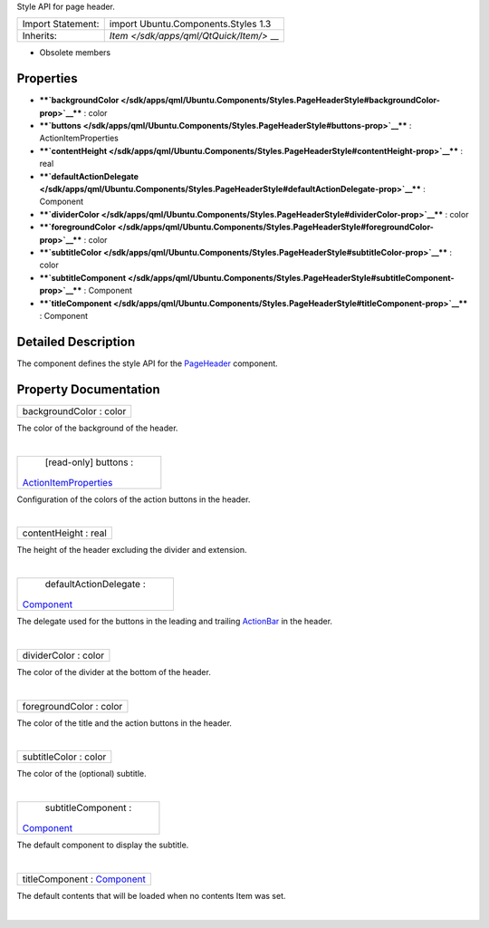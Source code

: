 Style API for page header.

+--------------------------------------+--------------------------------------+
| Import Statement:                    | import Ubuntu.Components.Styles 1.3  |
+--------------------------------------+--------------------------------------+
| Inherits:                            | `Item </sdk/apps/qml/QtQuick/Item/>` |
|                                      | __                                   |
+--------------------------------------+--------------------------------------+

-  Obsolete members

Properties
----------

-  ****`backgroundColor </sdk/apps/qml/Ubuntu.Components/Styles.PageHeaderStyle#backgroundColor-prop>`__****
   : color
-  ****`buttons </sdk/apps/qml/Ubuntu.Components/Styles.PageHeaderStyle#buttons-prop>`__****
   : ActionItemProperties
-  ****`contentHeight </sdk/apps/qml/Ubuntu.Components/Styles.PageHeaderStyle#contentHeight-prop>`__****
   : real
-  ****`defaultActionDelegate </sdk/apps/qml/Ubuntu.Components/Styles.PageHeaderStyle#defaultActionDelegate-prop>`__****
   : Component
-  ****`dividerColor </sdk/apps/qml/Ubuntu.Components/Styles.PageHeaderStyle#dividerColor-prop>`__****
   : color
-  ****`foregroundColor </sdk/apps/qml/Ubuntu.Components/Styles.PageHeaderStyle#foregroundColor-prop>`__****
   : color
-  ****`subtitleColor </sdk/apps/qml/Ubuntu.Components/Styles.PageHeaderStyle#subtitleColor-prop>`__****
   : color
-  ****`subtitleComponent </sdk/apps/qml/Ubuntu.Components/Styles.PageHeaderStyle#subtitleComponent-prop>`__****
   : Component
-  ****`titleComponent </sdk/apps/qml/Ubuntu.Components/Styles.PageHeaderStyle#titleComponent-prop>`__****
   : Component

Detailed Description
--------------------

The component defines the style API for the
`PageHeader </sdk/apps/qml/Ubuntu.Components/PageHeader/>`__ component.

Property Documentation
----------------------

+--------------------------------------------------------------------------+
|        \ backgroundColor : color                                         |
+--------------------------------------------------------------------------+

The color of the background of the header.

| 

+--------------------------------------------------------------------------+
|        \ [read-only] buttons :                                           |
| `ActionItemProperties </sdk/apps/qml/Ubuntu.Components/Styles.ActionItem |
| Properties/>`__                                                          |
+--------------------------------------------------------------------------+

Configuration of the colors of the action buttons in the header.

| 

+--------------------------------------------------------------------------+
|        \ contentHeight : real                                            |
+--------------------------------------------------------------------------+

The height of the header excluding the divider and extension.

| 

+--------------------------------------------------------------------------+
|        \ defaultActionDelegate :                                         |
| `Component </sdk/apps/qml/QtQml/Component/>`__                           |
+--------------------------------------------------------------------------+

The delegate used for the buttons in the leading and trailing
`ActionBar </sdk/apps/qml/Ubuntu.Components/ActionBar/>`__ in the
header.

| 

+--------------------------------------------------------------------------+
|        \ dividerColor : color                                            |
+--------------------------------------------------------------------------+

The color of the divider at the bottom of the header.

| 

+--------------------------------------------------------------------------+
|        \ foregroundColor : color                                         |
+--------------------------------------------------------------------------+

The color of the title and the action buttons in the header.

| 

+--------------------------------------------------------------------------+
|        \ subtitleColor : color                                           |
+--------------------------------------------------------------------------+

The color of the (optional) subtitle.

| 

+--------------------------------------------------------------------------+
|        \ subtitleComponent :                                             |
| `Component </sdk/apps/qml/QtQml/Component/>`__                           |
+--------------------------------------------------------------------------+

The default component to display the subtitle.

| 

+--------------------------------------------------------------------------+
|        \ titleComponent : `Component </sdk/apps/qml/QtQml/Component/>`__ |
+--------------------------------------------------------------------------+

The default contents that will be loaded when no contents Item was set.

| 
